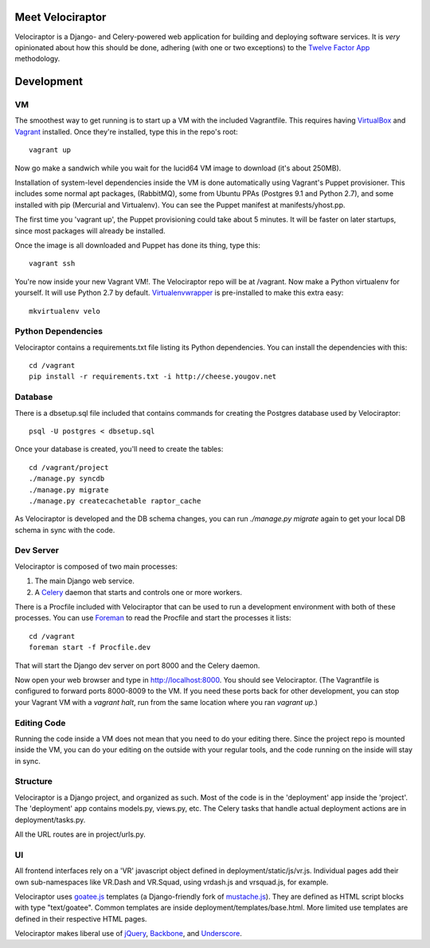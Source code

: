 Meet Velociraptor
=================

Velociraptor is a Django- and Celery-powered web application for building and
deploying software services.  It is *very* opinionated about how this should be
done, adhering (with one or two exceptions) to the `Twelve Factor App`_
methodology.

Development
===========

VM
~~

The smoothest way to get running is to start up a VM with the included
Vagrantfile.  This requires having VirtualBox_ and Vagrant_ installed.  Once
they're installed, type this in the repo's root::

    vagrant up

Now go make a sandwich while you wait for the lucid64 VM image to download
(it's about 250MB).

Installation of system-level dependencies inside the VM is done automatically
using Vagrant's Puppet provisioner.  This includes some normal apt packages,
(RabbitMQ), some from Ubuntu PPAs (Postgres 9.1 and Python 2.7), and some
installed with pip (Mercurial and Virtualenv).  You can see the Puppet manifest
at manifests/yhost.pp.

The first time you 'vagrant up', the Puppet provisioning could take about
5 minutes.  It will be faster on later startups, since most packages will
already be installed.

Once the image is all downloaded and Puppet has done its thing, type this::

    vagrant ssh

You're now inside your new Vagrant VM!.  The Velociraptor repo will be at
/vagrant.  Now make a Python virtualenv for yourself.  It will use Python 2.7
by default.  Virtualenvwrapper_ is pre-installed to make this extra easy::

    mkvirtualenv velo

Python Dependencies
~~~~~~~~~~~~~~~~~~~

Velociraptor contains a requirements.txt file listing its Python dependencies.
You can install the dependencies with this::

    cd /vagrant
    pip install -r requirements.txt -i http://cheese.yougov.net

Database
~~~~~~~~

There is a dbsetup.sql file included that contains commands for creating the
Postgres database used by Velociraptor::

    psql -U postgres < dbsetup.sql

Once your database is created, you'll need to create the tables::

    cd /vagrant/project
    ./manage.py syncdb
    ./manage.py migrate
    ./manage.py createcachetable raptor_cache

As Velociraptor is developed and the DB schema changes, you can run
`./manage.py migrate` again to get your local DB schema in sync with the code.

Dev Server
~~~~~~~~~~

Velociraptor is composed of two main processes:

1. The main Django web service.
2. A Celery_ daemon that starts and controls one or more workers.

There is a Procfile included with Velociraptor that can be used to run a
development environment with both of these processes. You can use Foreman_ to
read the Procfile and start the processes it lists::

    cd /vagrant
    foreman start -f Procfile.dev

That will start the Django dev server on port 8000 and the Celery daemon. 

Now open your web browser and type in http://localhost:8000.  You should see
Velociraptor.  (The Vagrantfile is configured to forward ports 8000-8009 to the
VM.  If you need these ports back for other development, you can stop your
Vagrant VM with a `vagrant halt`, run from the same location where you ran
`vagrant up`.)

Editing Code
~~~~~~~~~~~~

Running the code inside a VM does not mean that you need to do your editing
there.  Since the project repo is mounted inside the VM, you can do your
editing on the outside with your regular tools, and the code running on the
inside will stay in sync.

Structure
~~~~~~~~~

Velociraptor is a Django project, and organized as such.  Most of the code is
in the 'deployment' app inside the 'project'.  The 'deployment' app contains
models.py, views.py, etc.  The Celery tasks that handle actual deployment
actions are in deployment/tasks.py.

All the URL routes are in project/urls.py.

UI
~~

All frontend interfaces rely on a 'VR' javascript object defined in
deployment/static/js/vr.js.  Individual pages add their own sub-namespaces like
VR.Dash and VR.Squad, using vrdash.js and vrsquad.js, for example.

Velociraptor uses goatee.js_ templates (a Django-friendly fork of
mustache.js_). They are defined as HTML script blocks with type "text/goatee".
Common templates are inside deployment/templates/base.html.  More limited use
templates are defined in their respective HTML pages.

Velociraptor makes liberal use of jQuery_, Backbone_, and Underscore_.

.. _Twelve Factor App: http://www.12factor.net/
.. _Vagrant: http://vagrantup.com/v1/docs/getting-started/index.html
.. _VirtualBox: http://www.virtualbox.org/wiki/Downloads
.. _Foreman: http://ddollar.github.com/foreman/
.. _Virtualenvwrapper: http://www.doughellmann.com/docs/virtualenvwrapper/
.. _South: http://south.aeracode.org/
.. _Celery: http://celeryproject.org/
.. _goatee.js: https://github.com/btubbs/goatee.js
.. _mustache.js: https://github.com/janl/mustache.js
.. _jQuery: http://jquery.com/
.. _Backbone: http://backbonejs.org/
.. _Underscore: http://underscorejs.org/
